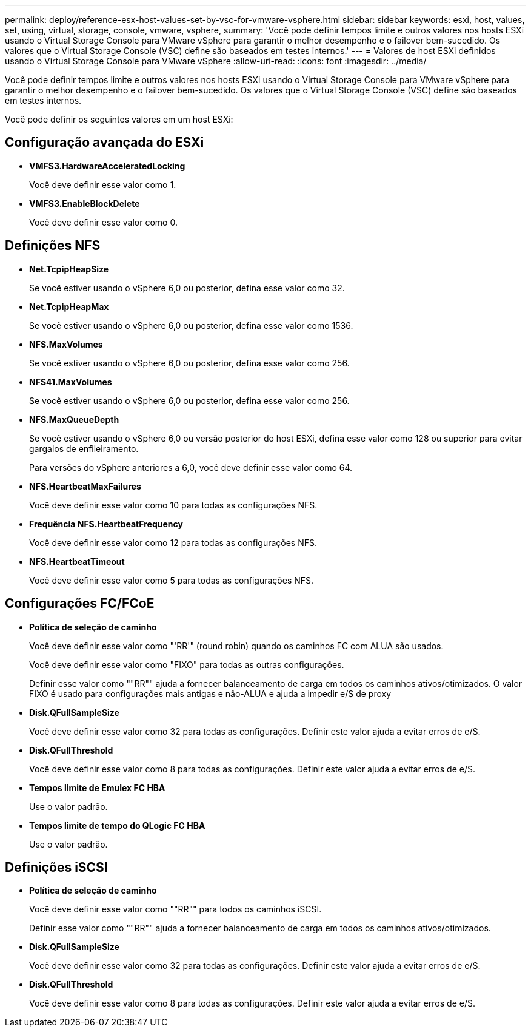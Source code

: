 ---
permalink: deploy/reference-esx-host-values-set-by-vsc-for-vmware-vsphere.html 
sidebar: sidebar 
keywords: esxi, host, values, set, using, virtual, storage, console, vmware, vsphere, 
summary: 'Você pode definir tempos limite e outros valores nos hosts ESXi usando o Virtual Storage Console para VMware vSphere para garantir o melhor desempenho e o failover bem-sucedido. Os valores que o Virtual Storage Console (VSC) define são baseados em testes internos.' 
---
= Valores de host ESXi definidos usando o Virtual Storage Console para VMware vSphere
:allow-uri-read: 
:icons: font
:imagesdir: ../media/


[role="lead"]
Você pode definir tempos limite e outros valores nos hosts ESXi usando o Virtual Storage Console para VMware vSphere para garantir o melhor desempenho e o failover bem-sucedido. Os valores que o Virtual Storage Console (VSC) define são baseados em testes internos.

Você pode definir os seguintes valores em um host ESXi:



== Configuração avançada do ESXi

* *VMFS3.HardwareAcceleratedLocking*
+
Você deve definir esse valor como 1.

* *VMFS3.EnableBlockDelete*
+
Você deve definir esse valor como 0.





== Definições NFS

* *Net.TcpipHeapSize*
+
Se você estiver usando o vSphere 6,0 ou posterior, defina esse valor como 32.

* *Net.TcpipHeapMax*
+
Se você estiver usando o vSphere 6,0 ou posterior, defina esse valor como 1536.

* *NFS.MaxVolumes*
+
Se você estiver usando o vSphere 6,0 ou posterior, defina esse valor como 256.

* *NFS41.MaxVolumes*
+
Se você estiver usando o vSphere 6,0 ou posterior, defina esse valor como 256.

* *NFS.MaxQueueDepth*
+
Se você estiver usando o vSphere 6,0 ou versão posterior do host ESXi, defina esse valor como 128 ou superior para evitar gargalos de enfileiramento.

+
Para versões do vSphere anteriores a 6,0, você deve definir esse valor como 64.

* *NFS.HeartbeatMaxFailures*
+
Você deve definir esse valor como 10 para todas as configurações NFS.

* *Frequência NFS.HeartbeatFrequency*
+
Você deve definir esse valor como 12 para todas as configurações NFS.

* *NFS.HeartbeatTimeout*
+
Você deve definir esse valor como 5 para todas as configurações NFS.





== Configurações FC/FCoE

* *Política de seleção de caminho*
+
Você deve definir esse valor como "'RR'" (round robin) quando os caminhos FC com ALUA são usados.

+
Você deve definir esse valor como "FIXO" para todas as outras configurações.

+
Definir esse valor como ""RR"" ajuda a fornecer balanceamento de carga em todos os caminhos ativos/otimizados. O valor FIXO é usado para configurações mais antigas e não-ALUA e ajuda a impedir e/S de proxy

* *Disk.QFullSampleSize*
+
Você deve definir esse valor como 32 para todas as configurações. Definir este valor ajuda a evitar erros de e/S.

* *Disk.QFullThreshold*
+
Você deve definir esse valor como 8 para todas as configurações. Definir este valor ajuda a evitar erros de e/S.

* *Tempos limite de Emulex FC HBA*
+
Use o valor padrão.

* *Tempos limite de tempo do QLogic FC HBA*
+
Use o valor padrão.





== Definições iSCSI

* *Política de seleção de caminho*
+
Você deve definir esse valor como ""RR"" para todos os caminhos iSCSI.

+
Definir esse valor como ""RR"" ajuda a fornecer balanceamento de carga em todos os caminhos ativos/otimizados.

* *Disk.QFullSampleSize*
+
Você deve definir esse valor como 32 para todas as configurações. Definir este valor ajuda a evitar erros de e/S.

* *Disk.QFullThreshold*
+
Você deve definir esse valor como 8 para todas as configurações. Definir este valor ajuda a evitar erros de e/S.


